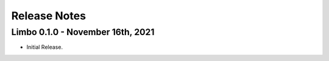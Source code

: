 .. _release-notes:

Release Notes
=============

Limbo 0.1.0 - November 16th, 2021
---------------------------------

* Initial Release.
